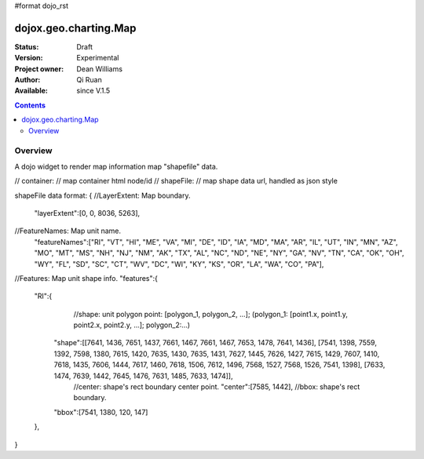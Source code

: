 #format dojo_rst


dojox.geo.charting.Map
======================

:Status: Draft
:Version: Experimental
:Project owner: Dean Williams
:Author: Qi Ruan
:Available: since V.1.5

.. contents::
   :depth: 2

Overview
--------

A dojo widget to render map information map "shapefile" data. 

.. code-block :: javascript
 :linenos:
    
 new dojox.geo.charting.Map(container, shapeFile);
//	container:
//		map container html node/id
//	shapeFile:
//		map shape data url, handled as json style

shapeFile data format: 
{
//LayerExtent: Map boundary.
  "layerExtent":[0, 0, 8036, 5263],
//FeatureNames: Map unit name.
  "featureNames":["RI", "VT", "HI", "ME", "VA", "MI", "DE", "ID", "IA", "MD", "MA", "AR", "IL", "UT", "IN", "MN", "AZ", "MO", "MT", "MS", "NH", "NJ", "NM", "AK", "TX", "AL", "NC", "ND", "NE", "NY", "GA", "NV", "TN", "CA", "OK", "OH", "WY", "FL", "SD", "SC", "CT", "WV", "DC", "WI", "KY", "KS", "OR", "LA", "WA", "CO", "PA"],
//Features: Map unit shape info.  
"features":{
    "RI":{
	//shape: unit polygon point: [polygon_1, polygon_2, ...]; (polygon_1: [point1.x, point1.y, point2.x, point2.y, ...]; polygon_2:...)
      "shape":[[7641, 1436, 7651, 1437, 7661, 1467, 7661, 1467, 7653, 1478, 7641, 1436], [7541, 1398, 7559, 1392, 7598, 1380, 7615, 1420, 7635, 1430, 7635, 1431, 7627, 1445, 7626, 1427, 7615, 1429, 7607, 1410, 7618, 1435, 7606, 1444, 7617, 1460, 7618, 1506, 7612, 1496, 7568, 1527, 7568, 1526, 7541, 1398], [7633, 1474, 7639, 1442, 7645, 1476, 7631, 1485, 7633, 1474]],
	//center: shape's rect boundary center point.      
	"center":[7585, 1442],
	//bbox: shape's rect boundary.     
      "bbox":[7541, 1380, 120, 147]
    },
}
